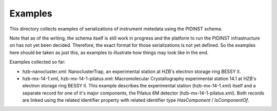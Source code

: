 Examples
========

This directory collects examples of serializations of instrument
metedata using the PIDINST schema.

Note that as of the writing, the schema itself is still work in
progress and the platform to run the PIDINST infrastructure on has not
yet been decided.  Therefore, the exact format for those
serializations is not yet defined.  So the examples here should be
taken as just this, as examples to illustrate how things may look like
in the end.

Examples collected so far:

+ hzb-nanocluster.xml: NanoclusterTrap, an experimental station at
  HZB's electron storage ring BESSY II.

+ hzb-mx-14-1.xml, hzb-mx-14-1-pilatus.xml: Macromolecular
  Crystallography experimental station 14.1 at HZB's electron storage
  ring BESSY II.  This example describes the experimental station
  (hzb-mx-14-1.xml) itself and a separate record for one of it's major
  components, the Pilatus 6M detector (hzb-mx-14-1-pilatus.xml).  Both
  records are linked using the related identifier property with
  related identifier type `HasComponent` / `IsComponentOf`.
